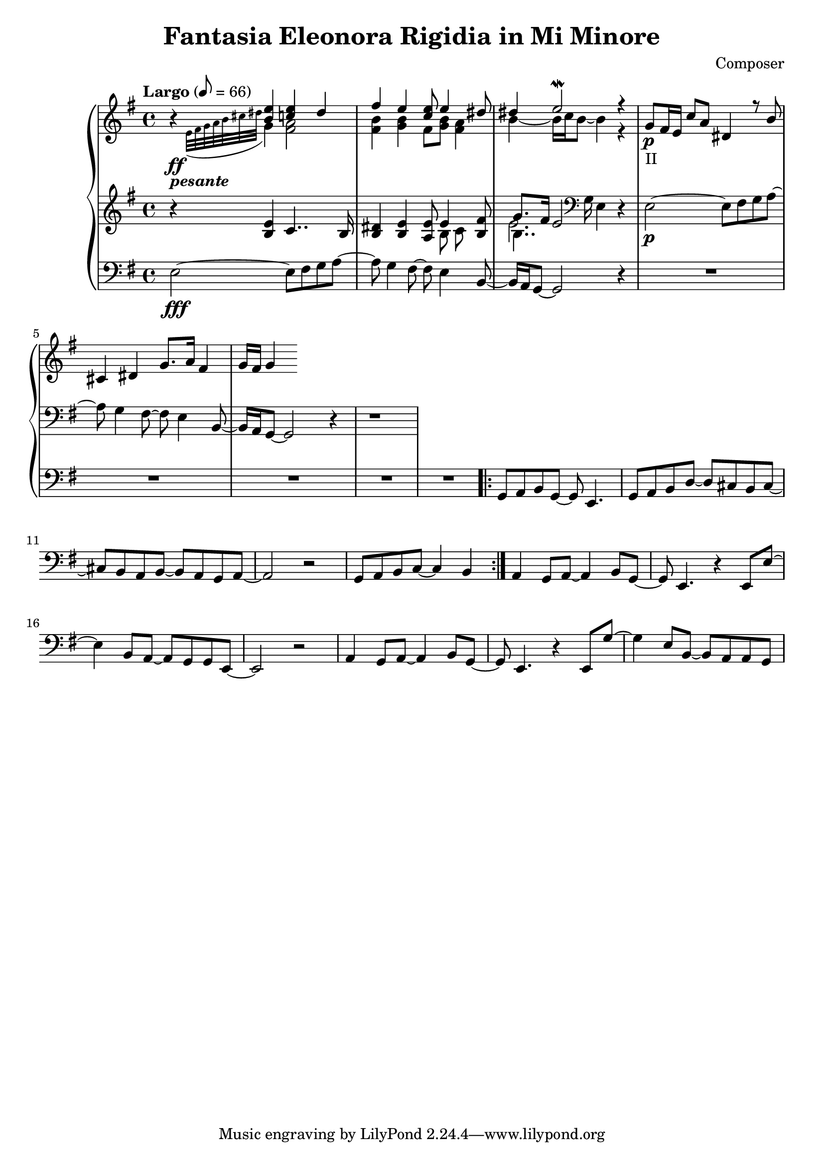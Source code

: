 \header {
  title = "Fantasia Eleonora Rigidia in Mi Minore"
  composer = "Composer"
}

global = { \key e \minor \tempo "Largo" 8= 66  }

cf = { \global  e2\fff~ e8 fis g a~ | a g4 fis8~ fis e4 b8~ | b16 a g8~ g2 r4 | \repeat unfold 5 R1
    \repeat volta 2 { g8 a b g~ g e4. | g8 a b d~ d cis b cis~ | cis b a b~ b a g a~ | a2 r | g8 a b c~ c4 b }
    a4 g8 a~ a4 b8 g~ | g e4. r4 e8 e'~ | e4 b8 a~ a g g e~ | e2 r | 
    a4 g8 a~ a4 b8 g~ | g e4. r4 e8 g'~ | g4 e8 b~ b a a g |  }

cpOne = { 
  \global b4\rest <b e> <c e> dis | fis e <c e>8 e4 <dis>8 | dis4 e2\mordent r4|
  g,8\p_"II" fis16 e c'8 a dis,4 r8 b' | cis,4 dis g8. a16 fis4 | g16 fis g4 
 }

cpTwo = { 
  \global s4_\ff-\markup {\bold \italic "pesante"} \appoggiatura {e32 fis g a b cis dis } g,4 
  <fis a>2 <fis b>4 <g b> fis8 <g b> <fis a>4 |  b4~b16 c b8~ b4  r4 | 
  

}

cpThree = {
  \global r4 <b e> c4.. b16 | <b dis>4 <b e> <a e'>8 << {e'4} \\ {b8 c} >> <b fis'>8 | 
  << {g'8. fis16 e2}  \\ {b4.. \clef bass g16 e4} \\ {\voiceFour e'2. }  >>  r4 |
  e,2\p~ e8 fis g a~ | a g4 fis8~ fis e4 b8~ | b16 a g8~ g2 r4 | r1
} 


\score {
  <<
    \new PianoStaff \with { midiInstrument = #"church organ" }  <<
      \new Staff <<
        \new Voice \relative c'' { \voiceOne \cpOne }
        \new Voice \relative c' { \voiceTwo \cpTwo }
      >>
      \new Staff \relative c' { \cpThree }
      \new Staff \relative c { \clef bass \cf }
      
    >>
  >>
  \layout {}
}

\score {
  \unfoldRepeats 
    <<
    \new PianoStaff \with { midiInstrument = #"church organ" }  <<
      \new Staff \with {midiMaximumVolume = 0.8 } <<
        \new Voice \relative c'' { \voiceOne \cpOne }
        \new Voice \relative c' { \voiceTwo \cpTwo }
      >>
      \new Staff \with {midiMaximumVolume = 0.8 } \relative c' { \cpThree }
      \new Staff \relative c { \clef bass \cf }
      \new Staff \relative c, { \clef bass \cf }      
    >>
  >>
  \midi {}
}